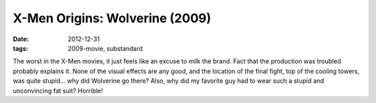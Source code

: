 X-Men Origins: Wolverine (2009)
===============================

:date: 2012-12-31
:tags: 2009-movie, substandard



The worst in the X-Men movies, it just feels like an excuse to milk the
brand. Fact that the production was troubled probably explains it. None
of the visual effects are any good, and the location of the final fight,
top of the cooling towers, was quite stupid... why did Wolverine go
there? Also, why did my favorite guy had to wear such a stupid and
unconvincing fat suit? Horrible!
